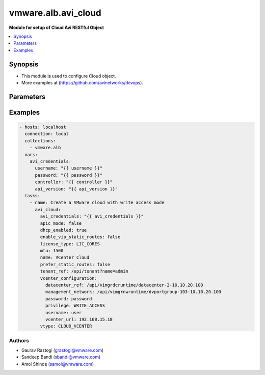 .. vmware.alb.avi_cloud:


**********************************************
vmware.alb.avi_cloud
**********************************************

**Module for setup of Cloud Avi RESTful Object**


.. contents::
   :local:
   :depth: 1


Synopsis
--------
- This module is used to configure Cloud object.
- More examples at (https://github.com/avinetworks/devops).


Parameters
----------

.. raw:: html

    <table  border=0 cellpadding=0 class="documentation-table">
        <tr>
            <th colspan="2">Parameter</th>
            <th>Choices/<font color="blue">Defaults</font></th>
            <th width="100%">Comments</th>
        </tr>
        <tr>
            <td colspan="2">
                <div class="ansibleOptionAnchor" id="parameter-"></div>
                <b>state</b>
                <a class="ansibleOptionLink" href="#parameter-" title="Permalink to this option"></a>
                <div style="font-size: small">
                    <span style="color: purple">str</span>
                </div>
            </td>
            <td>
                <ul style="margin: 0; padding: 0">
                    <li>absent</li>
                    <li><div style="color: blue"><b>present</b>&nbsp;&larr;</div></li>
                </ul>
            </td>
            <td>
                <div style="font-size: small">
                    - The state that should be applied on the entity.
                </div>
            </td>
        </tr>
        <tr>
            <td colspan="2">
                <div class="ansibleOptionAnchor" id="parameter-"></div>
                <b>avi_api_update_method</b>
                <a class="ansibleOptionLink" href="#parameter-" title="Permalink to this option"></a>
                <div style="font-size: small">
                    <span style="color: purple">str</span>
                </div>
            </td>
            <td>
                <ul style="margin: 0; padding: 0">
                    <li><div style="color: blue"><b>put</b>&nbsp;&larr;</div></li>
                    <li>patch</li>
                </ul>
            </td>
            <td>
                <div style="font-size: small">
                    - Default method for object update is HTTP PUT.
                </div>
                <div style="font-size: small">
                    - Setting to patch will override that behavior to use HTTP PATCH.
                </div>
            </td>
        </tr>
        <tr>
            <td colspan="2">
                <div class="ansibleOptionAnchor" id="parameter-"></div>
                <b>avi_api_patch_op</b>
                <a class="ansibleOptionLink" href="#parameter-" title="Permalink to this option"></a>
                <div style="font-size: small">
                    <span style="color: purple">str</span>
                </div>
            </td>
            <td>
                <ul style="margin: 0; padding: 0">
                    <li><div style="color: blue"><b>add</b>&nbsp;&larr;</div></li>
                    <li>replace</li>
                    <li>delete</li>
                    <li>remove</li>
                </ul>
            </td>
            <td>
                <div style="font-size: small">
                    - Patch operation to use when using avi_api_update_method as patch.
                </div>
            </td>
        </tr>
        <tr>
            <td colspan="2">
                <div class="ansibleOptionAnchor" id="parameter-"></div>
                <b>avi_patch_path</b>
                <a class="ansibleOptionLink" href="#parameter-" title="Permalink to this option"></a>
                <div style="font-size: small">
                    <span style="color: purple">str</span>
                </div>
            </td>
            <td></td>
            <td>
                <div style="font-size: small">
                    - Patch path to use when using avi_api_update_method as patch.
                </div>
            </td>
        </tr>
        <tr>
            <td colspan="2">
                <div class="ansibleOptionAnchor" id="parameter-"></div>
                <b>avi_patch_value</b>
                <a class="ansibleOptionLink" href="#parameter-" title="Permalink to this option"></a>
                <div style="font-size: small">
                    <span style="color: purple">str</span>
                </div>
            </td>
            <td></td>
            <td>
                <div style="font-size: small">
                    - Patch value to use when using avi_api_update_method as patch.
                </div>
            </td>
        </tr>
                <tr>
            <td colspan="2">
                <div class="ansibleOptionAnchor" id="parameter-"></div>
                <b>autoscale_polling_interval</b>
                <a class="ansibleOptionLink" href="#parameter-" title="Permalink to this option"></a>
                <div style="font-size: small">
                    <span style="color: purple">int</span>
                </div>
            </td>
            <td>
                                                            </td>
            <td>
                                                <div style="font-size: small">
                  - Cloudconnector polling interval in seconds for external autoscale groups, minimum 60 seconds.
                </div>
                                <div style="font-size: small">
                  - Allowed values are 60-3600.
                </div>
                                <div style="font-size: small">
                  - Field introduced in 18.2.2.
                </div>
                                <div style="font-size: small">
                  - Unit is seconds.
                </div>
                                <div style="font-size: small">
                  - Allowed in enterprise edition with any value, essentials edition(allowed values- 60), basic edition(allowed values- 60), enterprise with cloud
                </div>
                                <div style="font-size: small">
                  - services edition.
                </div>
                                <div style="font-size: small">
                  - Default value when not specified in API or module is interpreted by Avi Controller as 60.
                </div>
                                            </td>
        </tr>
                <tr>
            <td colspan="2">
                <div class="ansibleOptionAnchor" id="parameter-"></div>
                <b>aws_configuration</b>
                <a class="ansibleOptionLink" href="#parameter-" title="Permalink to this option"></a>
                <div style="font-size: small">
                    <span style="color: purple">dict</span>
                </div>
            </td>
            <td>
                                                            </td>
            <td>
                                                <div style="font-size: small">
                  - Allowed in enterprise edition with any value, enterprise with cloud services edition.
                </div>
                                            </td>
        </tr>
                <tr>
            <td colspan="2">
                <div class="ansibleOptionAnchor" id="parameter-"></div>
                <b>azure_configuration</b>
                <a class="ansibleOptionLink" href="#parameter-" title="Permalink to this option"></a>
                <div style="font-size: small">
                    <span style="color: purple">dict</span>
                </div>
            </td>
            <td>
                                                            </td>
            <td>
                                                <div style="font-size: small">
                  - Field introduced in 17.2.1.
                </div>
                                <div style="font-size: small">
                  - Allowed in enterprise edition with any value, enterprise with cloud services edition.
                </div>
                                            </td>
        </tr>
                <tr>
            <td colspan="2">
                <div class="ansibleOptionAnchor" id="parameter-"></div>
                <b>cloudstack_configuration</b>
                <a class="ansibleOptionLink" href="#parameter-" title="Permalink to this option"></a>
                <div style="font-size: small">
                    <span style="color: purple">dict</span>
                </div>
            </td>
            <td>
                                                            </td>
            <td>
                                                <div style="font-size: small">
                  - Allowed in enterprise edition with any value, enterprise with cloud services edition.
                </div>
                                            </td>
        </tr>
                <tr>
            <td colspan="2">
                <div class="ansibleOptionAnchor" id="parameter-"></div>
                <b>configpb_attributes</b>
                <a class="ansibleOptionLink" href="#parameter-" title="Permalink to this option"></a>
                <div style="font-size: small">
                    <span style="color: purple">dict</span>
                </div>
            </td>
            <td>
                                                            </td>
            <td>
                                                <div style="font-size: small">
                  - Protobuf versioning for config pbs.
                </div>
                                <div style="font-size: small">
                  - Field introduced in 21.1.1.
                </div>
                                <div style="font-size: small">
                  - Allowed in enterprise edition with any value, essentials edition with any value, basic edition with any value, enterprise with cloud services
                </div>
                                <div style="font-size: small">
                  - edition.
                </div>
                                            </td>
        </tr>
                <tr>
            <td colspan="2">
                <div class="ansibleOptionAnchor" id="parameter-"></div>
                <b>custom_tags</b>
                <a class="ansibleOptionLink" href="#parameter-" title="Permalink to this option"></a>
                <div style="font-size: small">
                    <span style="color: purple">list</span>
                </div>
            </td>
            <td>
                                                            </td>
            <td>
                                                <div style="font-size: small">
                  - Custom tags for all avi created resources in the cloud infrastructure.
                </div>
                                <div style="font-size: small">
                  - Field introduced in 17.1.5.
                </div>
                                <div style="font-size: small">
                  - Allowed in enterprise edition with any value, essentials, basic, enterprise with cloud services edition.
                </div>
                                            </td>
        </tr>
                <tr>
            <td colspan="2">
                <div class="ansibleOptionAnchor" id="parameter-"></div>
                <b>dhcp_enabled</b>
                <a class="ansibleOptionLink" href="#parameter-" title="Permalink to this option"></a>
                <div style="font-size: small">
                    <span style="color: purple">bool</span>
                </div>
            </td>
            <td>
                                                            </td>
            <td>
                                                <div style="font-size: small">
                  - Select the ip address management scheme.
                </div>
                                <div style="font-size: small">
                  - Allowed in enterprise edition with any value, essentials, basic, enterprise with cloud services edition.
                </div>
                                <div style="font-size: small">
                  - Default value when not specified in API or module is interpreted by Avi Controller as True.
                </div>
                                            </td>
        </tr>
                <tr>
            <td colspan="2">
                <div class="ansibleOptionAnchor" id="parameter-"></div>
                <b>dns_provider_ref</b>
                <a class="ansibleOptionLink" href="#parameter-" title="Permalink to this option"></a>
                <div style="font-size: small">
                    <span style="color: purple">str</span>
                </div>
            </td>
            <td>
                                                            </td>
            <td>
                                                <div style="font-size: small">
                  - Dns profile for the cloud.
                </div>
                                <div style="font-size: small">
                  - It is a reference to an object of type ipamdnsproviderprofile.
                </div>
                                <div style="font-size: small">
                  - Allowed in enterprise edition with any value, enterprise with cloud services edition.
                </div>
                                            </td>
        </tr>
                <tr>
            <td colspan="2">
                <div class="ansibleOptionAnchor" id="parameter-"></div>
                <b>dns_resolution_on_se</b>
                <a class="ansibleOptionLink" href="#parameter-" title="Permalink to this option"></a>
                <div style="font-size: small">
                    <span style="color: purple">bool</span>
                </div>
            </td>
            <td>
                                                            </td>
            <td>
                                                <div style="font-size: small">
                  - By default, pool member fqdns are resolved on the controller.
                </div>
                                <div style="font-size: small">
                  - When this is set, pool member fqdns are instead resolved on service engines in this cloud.
                </div>
                                <div style="font-size: small">
                  - This is useful in scenarios where pool member fqdns can only be resolved from service engines and not from the controller.
                </div>
                                <div style="font-size: small">
                  - Field introduced in 18.2.6.
                </div>
                                <div style="font-size: small">
                  - Allowed in enterprise edition with any value, essentials edition(allowed values- false), basic edition(allowed values- false), enterprise with
                </div>
                                <div style="font-size: small">
                  - cloud services edition.
                </div>
                                <div style="font-size: small">
                  - Default value when not specified in API or module is interpreted by Avi Controller as False.
                </div>
                                            </td>
        </tr>
                <tr>
            <td colspan="2">
                <div class="ansibleOptionAnchor" id="parameter-"></div>
                <b>dns_resolvers</b>
                <a class="ansibleOptionLink" href="#parameter-" title="Permalink to this option"></a>
                <div style="font-size: small">
                    <span style="color: purple">list</span>
                </div>
            </td>
            <td>
                                                            </td>
            <td>
                                                <div style="font-size: small">
                  - Dns resolver for the cloud.
                </div>
                                <div style="font-size: small">
                  - Field introduced in 20.1.5.
                </div>
                                <div style="font-size: small">
                  - Maximum of 1 items allowed.
                </div>
                                <div style="font-size: small">
                  - Allowed in enterprise edition with any value, enterprise with cloud services edition.
                </div>
                                            </td>
        </tr>
                <tr>
            <td colspan="2">
                <div class="ansibleOptionAnchor" id="parameter-"></div>
                <b>docker_configuration</b>
                <a class="ansibleOptionLink" href="#parameter-" title="Permalink to this option"></a>
                <div style="font-size: small">
                    <span style="color: purple">dict</span>
                </div>
            </td>
            <td>
                                                            </td>
            <td>
                                                <div style="font-size: small">
                  - Allowed in enterprise edition with any value, enterprise with cloud services edition.
                </div>
                                            </td>
        </tr>
                <tr>
            <td colspan="2">
                <div class="ansibleOptionAnchor" id="parameter-"></div>
                <b>east_west_dns_provider_ref</b>
                <a class="ansibleOptionLink" href="#parameter-" title="Permalink to this option"></a>
                <div style="font-size: small">
                    <span style="color: purple">str</span>
                </div>
            </td>
            <td>
                                                            </td>
            <td>
                                                <div style="font-size: small">
                  - Dns profile for east-west services.
                </div>
                                <div style="font-size: small">
                  - It is a reference to an object of type ipamdnsproviderprofile.
                </div>
                                <div style="font-size: small">
                  - Allowed in enterprise edition with any value, enterprise with cloud services edition.
                </div>
                                            </td>
        </tr>
                <tr>
            <td colspan="2">
                <div class="ansibleOptionAnchor" id="parameter-"></div>
                <b>east_west_ipam_provider_ref</b>
                <a class="ansibleOptionLink" href="#parameter-" title="Permalink to this option"></a>
                <div style="font-size: small">
                    <span style="color: purple">str</span>
                </div>
            </td>
            <td>
                                                            </td>
            <td>
                                                <div style="font-size: small">
                  - Ipam profile for east-west services.
                </div>
                                <div style="font-size: small">
                  - Warning - please use virtual subnets in this ipam profile that do not conflict with the underlay networks or any overlay networks in the cluster.
                </div>
                                <div style="font-size: small">
                  - For example in aws and gcp, 169.254.0.0/16 is used for storing instance metadata.
                </div>
                                <div style="font-size: small">
                  - Hence, it should not be used in this profile.
                </div>
                                <div style="font-size: small">
                  - It is a reference to an object of type ipamdnsproviderprofile.
                </div>
                                <div style="font-size: small">
                  - Allowed in enterprise edition with any value, enterprise with cloud services edition.
                </div>
                                            </td>
        </tr>
                <tr>
            <td colspan="2">
                <div class="ansibleOptionAnchor" id="parameter-"></div>
                <b>enable_vip_on_all_interfaces</b>
                <a class="ansibleOptionLink" href="#parameter-" title="Permalink to this option"></a>
                <div style="font-size: small">
                    <span style="color: purple">bool</span>
                </div>
            </td>
            <td>
                                                            </td>
            <td>
                                                <div style="font-size: small">
                  - Enable vip on all data interfaces for the cloud.
                </div>
                                <div style="font-size: small">
                  - Field introduced in 18.2.9, 20.1.1.
                </div>
                                <div style="font-size: small">
                  - Allowed in enterprise edition with any value, essentials, basic, enterprise with cloud services edition.
                </div>
                                <div style="font-size: small">
                  - Default value when not specified in API or module is interpreted by Avi Controller as False.
                </div>
                                            </td>
        </tr>
                <tr>
            <td colspan="2">
                <div class="ansibleOptionAnchor" id="parameter-"></div>
                <b>enable_vip_static_routes</b>
                <a class="ansibleOptionLink" href="#parameter-" title="Permalink to this option"></a>
                <div style="font-size: small">
                    <span style="color: purple">bool</span>
                </div>
            </td>
            <td>
                                                            </td>
            <td>
                                                <div style="font-size: small">
                  - Use static routes for vip side network resolution during virtualservice placement.
                </div>
                                <div style="font-size: small">
                  - Allowed in enterprise edition with any value, essentials, basic, enterprise with cloud services edition.
                </div>
                                <div style="font-size: small">
                  - Default value when not specified in API or module is interpreted by Avi Controller as False.
                </div>
                                            </td>
        </tr>
                <tr>
            <td colspan="2">
                <div class="ansibleOptionAnchor" id="parameter-"></div>
                <b>gcp_configuration</b>
                <a class="ansibleOptionLink" href="#parameter-" title="Permalink to this option"></a>
                <div style="font-size: small">
                    <span style="color: purple">dict</span>
                </div>
            </td>
            <td>
                                                            </td>
            <td>
                                                <div style="font-size: small">
                  - Google cloud platform configuration.
                </div>
                                <div style="font-size: small">
                  - Field introduced in 18.2.1.
                </div>
                                <div style="font-size: small">
                  - Allowed in enterprise edition with any value, enterprise with cloud services edition.
                </div>
                                            </td>
        </tr>
                <tr>
            <td colspan="2">
                <div class="ansibleOptionAnchor" id="parameter-"></div>
                <b>ip6_autocfg_enabled</b>
                <a class="ansibleOptionLink" href="#parameter-" title="Permalink to this option"></a>
                <div style="font-size: small">
                    <span style="color: purple">bool</span>
                </div>
            </td>
            <td>
                                                            </td>
            <td>
                                                <div style="font-size: small">
                  - Enable ipv6 auto configuration.
                </div>
                                <div style="font-size: small">
                  - Field introduced in 18.1.1.
                </div>
                                <div style="font-size: small">
                  - Allowed in enterprise edition with any value, essentials, basic, enterprise with cloud services edition.
                </div>
                                <div style="font-size: small">
                  - Default value when not specified in API or module is interpreted by Avi Controller as True.
                </div>
                                            </td>
        </tr>
                <tr>
            <td colspan="2">
                <div class="ansibleOptionAnchor" id="parameter-"></div>
                <b>ipam_provider_ref</b>
                <a class="ansibleOptionLink" href="#parameter-" title="Permalink to this option"></a>
                <div style="font-size: small">
                    <span style="color: purple">str</span>
                </div>
            </td>
            <td>
                                                            </td>
            <td>
                                                <div style="font-size: small">
                  - Ipam profile for the cloud.
                </div>
                                <div style="font-size: small">
                  - It is a reference to an object of type ipamdnsproviderprofile.
                </div>
                                <div style="font-size: small">
                  - Allowed in enterprise edition with any value, essentials, basic, enterprise with cloud services edition.
                </div>
                                            </td>
        </tr>
                <tr>
            <td colspan="2">
                <div class="ansibleOptionAnchor" id="parameter-"></div>
                <b>license_tier</b>
                <a class="ansibleOptionLink" href="#parameter-" title="Permalink to this option"></a>
                <div style="font-size: small">
                    <span style="color: purple">str</span>
                </div>
            </td>
            <td>
                                                            </td>
            <td>
                                                <div style="font-size: small">
                  - Specifies the default license tier which would be used by new se groups.
                </div>
                                <div style="font-size: small">
                  - This field by default inherits the value from system configuration.
                </div>
                                <div style="font-size: small">
                  - Enum options - ENTERPRISE_16, ENTERPRISE, ENTERPRISE_18, BASIC, ESSENTIALS, ENTERPRISE_WITH_CLOUD_SERVICES.
                </div>
                                <div style="font-size: small">
                  - Field introduced in 17.2.5.
                </div>
                                <div style="font-size: small">
                  - Allowed in enterprise edition with any value, essentials, basic, enterprise with cloud services edition.
                </div>
                                            </td>
        </tr>
                <tr>
            <td colspan="2">
                <div class="ansibleOptionAnchor" id="parameter-"></div>
                <b>license_type</b>
                <a class="ansibleOptionLink" href="#parameter-" title="Permalink to this option"></a>
                <div style="font-size: small">
                    <span style="color: purple">str</span>
                </div>
            </td>
            <td>
                                                            </td>
            <td>
                                                <div style="font-size: small">
                  - If no license type is specified then default license enforcement for the cloud type is chosen.
                </div>
                                <div style="font-size: small">
                  - The default mappings are container cloud is max ses, openstack and vmware is cores and linux it is sockets.
                </div>
                                <div style="font-size: small">
                  - Enum options - LIC_BACKEND_SERVERS, LIC_SOCKETS, LIC_CORES, LIC_HOSTS, LIC_SE_BANDWIDTH, LIC_METERED_SE_BANDWIDTH.
                </div>
                                <div style="font-size: small">
                  - Allowed in enterprise edition with any value, essentials, basic, enterprise with cloud services edition.
                </div>
                                            </td>
        </tr>
                <tr>
            <td colspan="2">
                <div class="ansibleOptionAnchor" id="parameter-"></div>
                <b>linuxserver_configuration</b>
                <a class="ansibleOptionLink" href="#parameter-" title="Permalink to this option"></a>
                <div style="font-size: small">
                    <span style="color: purple">dict</span>
                </div>
            </td>
            <td>
                                                            </td>
            <td>
                                                <div style="font-size: small">
                  - Allowed in enterprise edition with any value, enterprise with cloud services edition.
                </div>
                                            </td>
        </tr>
                <tr>
            <td colspan="2">
                <div class="ansibleOptionAnchor" id="parameter-"></div>
                <b>maintenance_mode</b>
                <a class="ansibleOptionLink" href="#parameter-" title="Permalink to this option"></a>
                <div style="font-size: small">
                    <span style="color: purple">bool</span>
                </div>
            </td>
            <td>
                                                            </td>
            <td>
                                                <div style="font-size: small">
                  - Cloud is in maintenance mode.
                </div>
                                <div style="font-size: small">
                  - Field introduced in 20.1.7,21.1.3.
                </div>
                                <div style="font-size: small">
                  - Allowed in enterprise edition with any value, enterprise with cloud services edition.
                </div>
                                <div style="font-size: small">
                  - Default value when not specified in API or module is interpreted by Avi Controller as False.
                </div>
                                            </td>
        </tr>
                <tr>
            <td colspan="2">
                <div class="ansibleOptionAnchor" id="parameter-"></div>
                <b>markers</b>
                <a class="ansibleOptionLink" href="#parameter-" title="Permalink to this option"></a>
                <div style="font-size: small">
                    <span style="color: purple">list</span>
                </div>
            </td>
            <td>
                                                            </td>
            <td>
                                                <div style="font-size: small">
                  - List of labels to be used for granular rbac.
                </div>
                                <div style="font-size: small">
                  - Field introduced in 22.1.1.
                </div>
                                <div style="font-size: small">
                  - Allowed in enterprise edition with any value, essentials edition with any value, basic edition with any value, enterprise with cloud services
                </div>
                                <div style="font-size: small">
                  - edition.
                </div>
                                            </td>
        </tr>
                <tr>
            <td colspan="2">
                <div class="ansibleOptionAnchor" id="parameter-"></div>
                <b>metrics_polling_interval</b>
                <a class="ansibleOptionLink" href="#parameter-" title="Permalink to this option"></a>
                <div style="font-size: small">
                    <span style="color: purple">int</span>
                </div>
            </td>
            <td>
                                                            </td>
            <td>
                                                <div style="font-size: small">
                  - Cloud metrics collector polling interval in seconds.
                </div>
                                <div style="font-size: small">
                  - Field introduced in 22.1.1.
                </div>
                                <div style="font-size: small">
                  - Unit is seconds.
                </div>
                                <div style="font-size: small">
                  - Allowed in enterprise edition with any value, essentials edition with any value, basic edition with any value, enterprise with cloud services
                </div>
                                <div style="font-size: small">
                  - edition.
                </div>
                                <div style="font-size: small">
                  - Default value when not specified in API or module is interpreted by Avi Controller as 300.
                </div>
                                            </td>
        </tr>
                <tr>
            <td colspan="2">
                <div class="ansibleOptionAnchor" id="parameter-"></div>
                <b>mgmt_ip_v4_enabled</b>
                <a class="ansibleOptionLink" href="#parameter-" title="Permalink to this option"></a>
                <div style="font-size: small">
                    <span style="color: purple">bool</span>
                </div>
            </td>
            <td>
                                                            </td>
            <td>
                                                <div style="font-size: small">
                  - Enable ipv4 on the management interface of the serviceengine.
                </div>
                                <div style="font-size: small">
                  - Defaults to dhcp if no static config on network present.
                </div>
                                <div style="font-size: small">
                  - Field introduced in 30.2.1.
                </div>
                                <div style="font-size: small">
                  - Allowed in enterprise edition with any value, enterprise with cloud services edition.
                </div>
                                <div style="font-size: small">
                  - Default value when not specified in API or module is interpreted by Avi Controller as True.
                </div>
                                            </td>
        </tr>
                <tr>
            <td colspan="2">
                <div class="ansibleOptionAnchor" id="parameter-"></div>
                <b>mgmt_ip_v6_enabled</b>
                <a class="ansibleOptionLink" href="#parameter-" title="Permalink to this option"></a>
                <div style="font-size: small">
                    <span style="color: purple">bool</span>
                </div>
            </td>
            <td>
                                                            </td>
            <td>
                                                <div style="font-size: small">
                  - Enable ipv6 on the management interface of the serviceengine.
                </div>
                                <div style="font-size: small">
                  - Defaults to autocfg if no static config on network present.
                </div>
                                <div style="font-size: small">
                  - Field introduced in 30.2.1.
                </div>
                                <div style="font-size: small">
                  - Allowed in enterprise edition with any value, enterprise with cloud services edition.
                </div>
                                <div style="font-size: small">
                  - Default value when not specified in API or module is interpreted by Avi Controller as True.
                </div>
                                            </td>
        </tr>
                <tr>
            <td colspan="2">
                <div class="ansibleOptionAnchor" id="parameter-"></div>
                <b>mtu</b>
                <a class="ansibleOptionLink" href="#parameter-" title="Permalink to this option"></a>
                <div style="font-size: small">
                    <span style="color: purple">int</span>
                </div>
            </td>
            <td>
                                                            </td>
            <td>
                                                <div style="font-size: small">
                  - Mtu setting for the cloud.
                </div>
                                <div style="font-size: small">
                  - Unit is bytes.
                </div>
                                <div style="font-size: small">
                  - Allowed in enterprise edition with any value, essentials, basic, enterprise with cloud services edition.
                </div>
                                <div style="font-size: small">
                  - Default value when not specified in API or module is interpreted by Avi Controller as 1500.
                </div>
                                            </td>
        </tr>
                <tr>
            <td colspan="2">
                <div class="ansibleOptionAnchor" id="parameter-"></div>
                <b>name</b>
                <a class="ansibleOptionLink" href="#parameter-" title="Permalink to this option"></a>
                <div style="font-size: small">
                    <span style="color: purple">str</span>
                </div>
            </td>
            <td>
                                <div style="font-size: small">
                <b>required: true</b>
                </div>
                            </td>
            <td>
                                                <div style="font-size: small">
                  - Allowed in enterprise edition with any value, essentials, basic, enterprise with cloud services edition.
                </div>
                                            </td>
        </tr>
                <tr>
            <td colspan="2">
                <div class="ansibleOptionAnchor" id="parameter-"></div>
                <b>nsxt_configuration</b>
                <a class="ansibleOptionLink" href="#parameter-" title="Permalink to this option"></a>
                <div style="font-size: small">
                    <span style="color: purple">dict</span>
                </div>
            </td>
            <td>
                                                            </td>
            <td>
                                                <div style="font-size: small">
                  - Nsx-t cloud platform configuration.
                </div>
                                <div style="font-size: small">
                  - Field introduced in 20.1.1.
                </div>
                                <div style="font-size: small">
                  - Allowed in enterprise edition with any value, basic, enterprise with cloud services edition.
                </div>
                                            </td>
        </tr>
                <tr>
            <td colspan="2">
                <div class="ansibleOptionAnchor" id="parameter-"></div>
                <b>ntp_configuration</b>
                <a class="ansibleOptionLink" href="#parameter-" title="Permalink to this option"></a>
                <div style="font-size: small">
                    <span style="color: purple">dict</span>
                </div>
            </td>
            <td>
                                                            </td>
            <td>
                                                <div style="font-size: small">
                  - Ntp configuration for the cloud.
                </div>
                                <div style="font-size: small">
                  - Field introduced in 22.1.1.
                </div>
                                <div style="font-size: small">
                  - Allowed in enterprise edition with any value, enterprise with cloud services edition.
                </div>
                                            </td>
        </tr>
                <tr>
            <td colspan="2">
                <div class="ansibleOptionAnchor" id="parameter-"></div>
                <b>obj_name_prefix</b>
                <a class="ansibleOptionLink" href="#parameter-" title="Permalink to this option"></a>
                <div style="font-size: small">
                    <span style="color: purple">str</span>
                </div>
            </td>
            <td>
                                                            </td>
            <td>
                                                <div style="font-size: small">
                  - Default prefix for all automatically created objects in this cloud.
                </div>
                                <div style="font-size: small">
                  - This prefix can be overridden by the se-group template.
                </div>
                                <div style="font-size: small">
                  - Allowed in enterprise edition with any value, essentials, basic, enterprise with cloud services edition.
                </div>
                                            </td>
        </tr>
                <tr>
            <td colspan="2">
                <div class="ansibleOptionAnchor" id="parameter-"></div>
                <b>openstack_configuration</b>
                <a class="ansibleOptionLink" href="#parameter-" title="Permalink to this option"></a>
                <div style="font-size: small">
                    <span style="color: purple">dict</span>
                </div>
            </td>
            <td>
                                                            </td>
            <td>
                                                <div style="font-size: small">
                  - Allowed in enterprise edition with any value, enterprise with cloud services edition.
                </div>
                                            </td>
        </tr>
                <tr>
            <td colspan="2">
                <div class="ansibleOptionAnchor" id="parameter-"></div>
                <b>prefer_static_routes</b>
                <a class="ansibleOptionLink" href="#parameter-" title="Permalink to this option"></a>
                <div style="font-size: small">
                    <span style="color: purple">bool</span>
                </div>
            </td>
            <td>
                                                            </td>
            <td>
                                                <div style="font-size: small">
                  - Prefer static routes over interface routes during virtualservice placement.
                </div>
                                <div style="font-size: small">
                  - Allowed in enterprise edition with any value, essentials, basic, enterprise with cloud services edition.
                </div>
                                <div style="font-size: small">
                  - Default value when not specified in API or module is interpreted by Avi Controller as False.
                </div>
                                            </td>
        </tr>
                <tr>
            <td colspan="2">
                <div class="ansibleOptionAnchor" id="parameter-"></div>
                <b>proxy_configuration</b>
                <a class="ansibleOptionLink" href="#parameter-" title="Permalink to this option"></a>
                <div style="font-size: small">
                    <span style="color: purple">dict</span>
                </div>
            </td>
            <td>
                                                            </td>
            <td>
                                                <div style="font-size: small">
                  - Allowed in enterprise edition with any value, enterprise with cloud services edition.
                </div>
                                            </td>
        </tr>
                <tr>
            <td colspan="2">
                <div class="ansibleOptionAnchor" id="parameter-"></div>
                <b>rancher_configuration</b>
                <a class="ansibleOptionLink" href="#parameter-" title="Permalink to this option"></a>
                <div style="font-size: small">
                    <span style="color: purple">dict</span>
                </div>
            </td>
            <td>
                                                            </td>
            <td>
                                                <div style="font-size: small">
                  - Allowed in enterprise edition with any value, enterprise with cloud services edition.
                </div>
                                            </td>
        </tr>
                <tr>
            <td colspan="2">
                <div class="ansibleOptionAnchor" id="parameter-"></div>
                <b>resolve_fqdn_to_ipv6</b>
                <a class="ansibleOptionLink" href="#parameter-" title="Permalink to this option"></a>
                <div style="font-size: small">
                    <span style="color: purple">bool</span>
                </div>
            </td>
            <td>
                                                            </td>
            <td>
                                                <div style="font-size: small">
                  - Resolve ipv6 address for pool member fqdns.
                </div>
                                <div style="font-size: small">
                  - Field introduced in 30.2.1.
                </div>
                                <div style="font-size: small">
                  - Allowed in enterprise edition with any value, enterprise with cloud services edition.
                </div>
                                <div style="font-size: small">
                  - Default value when not specified in API or module is interpreted by Avi Controller as False.
                </div>
                                            </td>
        </tr>
                <tr>
            <td colspan="2">
                <div class="ansibleOptionAnchor" id="parameter-"></div>
                <b>se_group_template_ref</b>
                <a class="ansibleOptionLink" href="#parameter-" title="Permalink to this option"></a>
                <div style="font-size: small">
                    <span style="color: purple">str</span>
                </div>
            </td>
            <td>
                                                            </td>
            <td>
                                                <div style="font-size: small">
                  - The service engine group to use as template.
                </div>
                                <div style="font-size: small">
                  - It is a reference to an object of type serviceenginegroup.
                </div>
                                <div style="font-size: small">
                  - Field introduced in 18.2.5.
                </div>
                                <div style="font-size: small">
                  - Allowed in enterprise edition with any value, essentials, basic, enterprise with cloud services edition.
                </div>
                                            </td>
        </tr>
                <tr>
            <td colspan="2">
                <div class="ansibleOptionAnchor" id="parameter-"></div>
                <b>state_based_dns_registration</b>
                <a class="ansibleOptionLink" href="#parameter-" title="Permalink to this option"></a>
                <div style="font-size: small">
                    <span style="color: purple">bool</span>
                </div>
            </td>
            <td>
                                                            </td>
            <td>
                                                <div style="font-size: small">
                  - Dns records for vips are added/deleted based on the operational state of the vips.
                </div>
                                <div style="font-size: small">
                  - Field introduced in 17.1.12.
                </div>
                                <div style="font-size: small">
                  - Allowed in enterprise edition with any value, essentials edition(allowed values- true), basic edition(allowed values- true), enterprise with
                </div>
                                <div style="font-size: small">
                  - cloud services edition.
                </div>
                                <div style="font-size: small">
                  - Default value when not specified in API or module is interpreted by Avi Controller as True.
                </div>
                                            </td>
        </tr>
                <tr>
            <td colspan="2">
                <div class="ansibleOptionAnchor" id="parameter-"></div>
                <b>tenant_ref</b>
                <a class="ansibleOptionLink" href="#parameter-" title="Permalink to this option"></a>
                <div style="font-size: small">
                    <span style="color: purple">str</span>
                </div>
            </td>
            <td>
                                                            </td>
            <td>
                                                <div style="font-size: small">
                  - It is a reference to an object of type tenant.
                </div>
                                <div style="font-size: small">
                  - Allowed in enterprise edition with any value, essentials, basic, enterprise with cloud services edition.
                </div>
                                            </td>
        </tr>
                <tr>
            <td colspan="2">
                <div class="ansibleOptionAnchor" id="parameter-"></div>
                <b>url</b>
                <a class="ansibleOptionLink" href="#parameter-" title="Permalink to this option"></a>
                <div style="font-size: small">
                    <span style="color: purple">str</span>
                </div>
            </td>
            <td>
                                                            </td>
            <td>
                                                <div style="font-size: small">
                  - Avi controller URL of the object.
                </div>
                                            </td>
        </tr>
                <tr>
            <td colspan="2">
                <div class="ansibleOptionAnchor" id="parameter-"></div>
                <b>uuid</b>
                <a class="ansibleOptionLink" href="#parameter-" title="Permalink to this option"></a>
                <div style="font-size: small">
                    <span style="color: purple">str</span>
                </div>
            </td>
            <td>
                                                            </td>
            <td>
                                                <div style="font-size: small">
                  - Allowed in enterprise edition with any value, essentials, basic, enterprise with cloud services edition.
                </div>
                                            </td>
        </tr>
                <tr>
            <td colspan="2">
                <div class="ansibleOptionAnchor" id="parameter-"></div>
                <b>vca_configuration</b>
                <a class="ansibleOptionLink" href="#parameter-" title="Permalink to this option"></a>
                <div style="font-size: small">
                    <span style="color: purple">dict</span>
                </div>
            </td>
            <td>
                                                            </td>
            <td>
                                                <div style="font-size: small">
                  - Allowed in enterprise edition with any value, enterprise with cloud services edition.
                </div>
                                            </td>
        </tr>
                <tr>
            <td colspan="2">
                <div class="ansibleOptionAnchor" id="parameter-"></div>
                <b>vcenter_configuration</b>
                <a class="ansibleOptionLink" href="#parameter-" title="Permalink to this option"></a>
                <div style="font-size: small">
                    <span style="color: purple">dict</span>
                </div>
            </td>
            <td>
                                                            </td>
            <td>
                                                <div style="font-size: small">
                  - Allowed in enterprise edition with any value, essentials, enterprise with cloud services edition.
                </div>
                                            </td>
        </tr>
                <tr>
            <td colspan="2">
                <div class="ansibleOptionAnchor" id="parameter-"></div>
                <b>vmc_deployment</b>
                <a class="ansibleOptionLink" href="#parameter-" title="Permalink to this option"></a>
                <div style="font-size: small">
                    <span style="color: purple">bool</span>
                </div>
            </td>
            <td>
                                                            </td>
            <td>
                                                <div style="font-size: small">
                  - This deployment is vmware on aws cloud.
                </div>
                                <div style="font-size: small">
                  - Field introduced in 20.1.5, 21.1.1.
                </div>
                                <div style="font-size: small">
                  - Allowed in enterprise edition with any value, enterprise with cloud services edition.
                </div>
                                <div style="font-size: small">
                  - Default value when not specified in API or module is interpreted by Avi Controller as False.
                </div>
                                            </td>
        </tr>
                <tr>
            <td colspan="2">
                <div class="ansibleOptionAnchor" id="parameter-"></div>
                <b>vtype</b>
                <a class="ansibleOptionLink" href="#parameter-" title="Permalink to this option"></a>
                <div style="font-size: small">
                    <span style="color: purple">str</span>
                </div>
            </td>
            <td>
                                <div style="font-size: small">
                <b>required: true</b>
                </div>
                            </td>
            <td>
                                                <div style="font-size: small">
                  - Cloud type.
                </div>
                                <div style="font-size: small">
                  - Enum options - CLOUD_NONE, CLOUD_VCENTER, CLOUD_OPENSTACK, CLOUD_AWS, CLOUD_VCA, CLOUD_APIC, CLOUD_MESOS, CLOUD_LINUXSERVER, CLOUD_DOCKER_UCP,
                </div>
                                <div style="font-size: small">
                  - CLOUD_RANCHER, CLOUD_OSHIFT_K8S, CLOUD_AZURE, CLOUD_GCP, CLOUD_NSXT.
                </div>
                                <div style="font-size: small">
                  - Allowed in enterprise edition with any value, essentials edition(allowed values- cloud_none,cloud_vcenter), basic edition(allowed values-
                </div>
                                <div style="font-size: small">
                  - cloud_none,cloud_nsxt), enterprise with cloud services edition.
                </div>
                                <div style="font-size: small">
                  - Default value when not specified in API or module is interpreted by Avi Controller as CLOUD_NONE.
                </div>
                                            </td>
        </tr>
            </table>
    <br/>


Examples
--------

.. code-block:: yaml

    - hosts: localhost
      connection: local
      collections:
        - vmware.alb
      vars:
        avi_credentials:
          username: "{{ username }}"
          password: "{{ password }}"
          controller: "{{ controller }}"
          api_version: "{{ api_version }}"
      tasks:        
        - name: Create a VMware cloud with write access mode
          avi_cloud:
            avi_credentials: "{{ avi_credentials }}"
            apic_mode: false
            dhcp_enabled: true
            enable_vip_static_routes: false
            license_type: LIC_CORES
            mtu: 1500
            name: VCenter Cloud
            prefer_static_routes: false
            tenant_ref: /api/tenant?name=admin
            vcenter_configuration:
              datacenter_ref: /api/vimgrdcruntime/datacenter-2-10.10.20.100
              management_network: /api/vimgrnwruntime/dvportgroup-103-10.10.20.100
              password: password
              privilege: WRITE_ACCESS
              username: user
              vcenter_url: 192.168.15.18
            vtype: CLOUD_VCENTER



Authors
~~~~~~~
- Gaurav Rastogi (grastogi@vmware.com)
- Sandeep Bandi (sbandi@vmware.com)
- Amol Shinde (samol@vmware.com)



